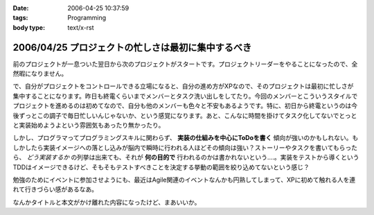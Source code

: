 :date: 2006-04-25 10:37:59
:tags: Programming
:body type: text/x-rst

===================================================
2006/04/25 プロジェクトの忙しさは最初に集中するべき
===================================================

前のプロジェクトが一息ついた翌日から次のプロジェクトがスタートです。プロジェクトリーダーをやることになったので、全然暇になりません。

で、自分がプロジェクトをコントロールできる立場になると、自分の進め方がXPなので、そのプロジェクトは最初に忙しさが集中することになります。昨日も終電くらいまでメンバーとタスク洗い出しをしてたり。今回のメンバーとこういうスタイルでプロジェクトを進めるのは初めてなので、自分も他のメンバーも色々と不安もあるようです。特に、初日から終電というのは今後ずっとこの調子で毎日忙しいんじゃないか、という感覚になります。あと、こんなに時間を掛けてタスク化してないでとっとと実装始めようよという雰囲気もあったり無かったり。

しかし、プログラマってプログラミングスキルに関わらず、 **実装の仕組みを中心にToDoを書く** 傾向が強いのかもしれない。もしかしたら実装イメージへの落とし込みが脳内で瞬時に行われる人ほどその傾向は強い？ストーリーやタスクを書いてもらったら、 *どう実装するか* の列挙は出来ても、それが **何の目的で** 行われるのかは書かれないという‥‥。実装をテストから導くというTDDはイメージできるけど、そもそもテストすべきことを決定する挙動の範囲を絞り込めてないという感じ？

勉強のためにイベントに参加させようにも、最近はAgile関連のイベントなんかも円熟してしまって、XPに初めて触れる人を連れて行きづらい感があるなあ。

なんかタイトルと本文がかけ離れた内容になったけど、まあいいか。

.. :extend type: text/x-rst
.. :extend:

